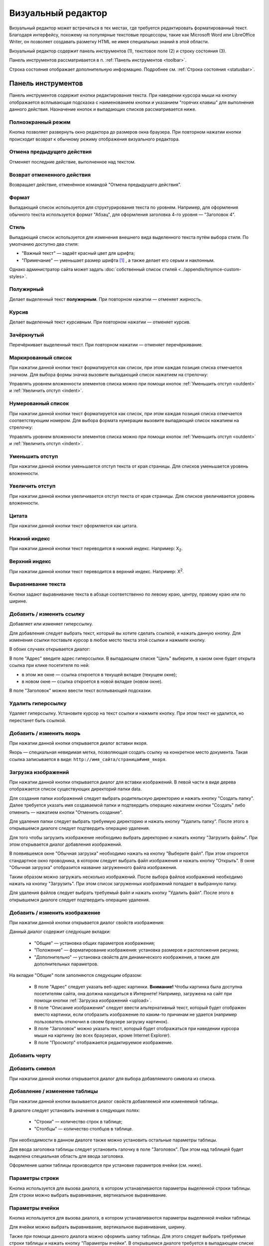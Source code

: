 Визуальный редактор
===================

Визуальный редактор может встречаться в тех местах, где требуется редактировать форматированный текст. Благодаря интерфейсу, похожему на популярные текстовые процессоры, такие как Microsoft Word или LibreOffice Writer, он позволяет создавать разметку HTML не имея специальных знаний в этой области.

.. image:: wysiwyg/wysiwyg.png

Визуальный редактор содержит панель инструментов (1), текстовое поле (2) и строку состояния (3).

Панель инструментов рассматривается в п. :ref:`Панель инструментов <toolbar>`.

Строка состояния отображает дополнительную информацию. Подробнее см. :ref:`Строка состояния <statusbar>`.

.. _toolbar:

Панель инструментов
-------------------

Панель инструментов содержит кнопки редактирования текста. При наведении курсора мыши на кнопку отображается всплывающая подсказка с наименованием кнопки и указанием "горячих клавиш" для выполнения данного действия. Назначение кнопок и выпадающих списков рассматривается ниже.

Полноэкранный режим
^^^^^^^^^^^^^^^^^^^

.. image:: wysiwyg/wysiwyg-buttons-fullscreen.png

Кнопка позволяет развернуть окно редактора до размеров окна браузера. При повторном нажатии кнопки происходит возврат к обычному режиму отображения визуального редактора.

Отмена предыдущего действия
^^^^^^^^^^^^^^^^^^^^^^^^^^^

.. image:: wysiwyg/wysiwyg-buttons-undo.png

Отменяет последние действие, выполненное над текстом.

Возврат отмененного действия
^^^^^^^^^^^^^^^^^^^^^^^^^^^^

.. image:: wysiwyg/wysiwyg-buttons-redo.png

Возвращает действие, отменённое командой "Отмена предыдущего действия".

Формат
^^^^^^

.. image:: wysiwyg/wysiwyg-buttons-format.png

.. image:: wysiwyg/wysiwyg-buttons-format-list.png

Выпадающий список используется для структурирования текста по уровням. Например, для оформления обычного текста используется формат "Абзац", для оформления заголовка 4-го уровня — "Заголовок 4".

Стиль
^^^^^

.. image:: wysiwyg/wysiwyg-buttons-style.png

.. image:: wysiwyg/wysiwyg-buttons-style-list.png

Выпадающий список используется для изменения внешнего вида выделенного текста путём выбора стиля. По умолчанию доступно два стиля:

* "Важный текст" — задаёт красный цвет для шрифта;
* "Примечание" — уменьшает размер шрифта [#f1]_ , а также делает его серым и наклонным.

Однако администратор сайта может задать :doc:`собственный список стилей <../appendix/tinymce-custom-styles>`.

Полужирный
^^^^^^^^^^

.. image:: wysiwyg/wysiwyg-buttons-bold.png

Делает выделенный текст **полужирным**. При повторном нажатии — отменяет жирность.

Курсив
^^^^^^

.. image:: wysiwyg/wysiwyg-buttons-italic.png

Делает выделенный текст *курсивным*. При повторном нажатии — отменяет курсив.

Зачёркнутый
^^^^^^^^^^^

.. image:: wysiwyg/wysiwyg-buttons-stroke.png

Перечёркивает выделенный текст. При повторном нажатии — отменяет перечёркивание.

Маркированный список
^^^^^^^^^^^^^^^^^^^^

.. image:: wysiwyg/wysiwyg-buttons-ul.png

При нажатии данной кнопки текст форматируется как список, при этом каждая позиция списка отмечается
значком. Для выбора формы значка вызовите выпадающий список нажатием на стрелочку:

.. image:: wysiwyg/wysiwyg-buttons-dropdown.png

Управлять уровнем вложенности элементов списка можно при помощи кнопок :ref:`Уменьшить отступ <outdent>` и :ref:`Увеличить отступ <indent>`.

Нумерованный список
^^^^^^^^^^^^^^^^^^^

.. image:: wysiwyg/wysiwyg-buttons-ol.png

При нажатии данной кнопки текст форматируется как список, при этом каждая позиция списка отмечается
соответствующим номером. Для выбора формата нумерации вызовите выпадающий список нажатием на
стрелочку:

.. image:: wysiwyg/wysiwyg-buttons-dropdown.png

Управлять уровнем вложенности элементов списка можно при помощи кнопок :ref:`Уменьшить отступ <outdent>` и :ref:`Увеличить отступ <indent>`.

.. _outdent:

Уменьшить отступ
^^^^^^^^^^^^^^^^

.. image:: wysiwyg/wysiwyg-buttons-unindent.png

При нажатии данной кнопки уменьшается отступ текста от края страницы. Для списков уменьшается
уровень вложенности.

.. _indent:

Увеличить отступ
^^^^^^^^^^^^^^^^

.. image:: wysiwyg/wysiwyg-buttons-indent.png

При нажатии данной кнопки увеличивается отступ текста от края страницы. Для списков увеличивается
уровень вложенности.

Цитата
^^^^^^

.. image:: wysiwyg/wysiwyg-buttons-quote.png

При нажатии данной кнопки текст оформляется как цитата.

Нижний индекс
^^^^^^^^^^^^^

.. image:: wysiwyg/wysiwyg-buttons-sub.png

При нажатии данной кнопки текст переводится в нижний индекс. Например: X\ :sub:`2`.

Верхний индекс
^^^^^^^^^^^^^^

.. image:: wysiwyg/wysiwyg-buttons-sup.png

При нажатии данной кнопки текст переводится в верхний индекс. Например: X\ :sup:`2`.

Выравнивание текста
^^^^^^^^^^^^^^^^^^^

.. image:: wysiwyg/wysiwyg-buttons-justify.png

Кнопки задают выравнивание текста в абзаце соответственно по левому краю, центру, правому краю или
по ширине.

Добавить / изменить ссылку
^^^^^^^^^^^^^^^^^^^^^^^^^^

.. image:: wysiwyg/wysiwyg-buttons-hyperlink.png

Добавляет или изменяет гиперссылку.

Для добавления следует выбрать текст, который вы хотите сделать ссылкой, и нажать данную кнопку.
Для изменения ссылки поставьте курсор в любое место текста этой ссылки и нажмите кнопку.

В обоих случаях открывается диалог:

.. image:: wysiwyg/wysiwyg-dialogs-hyperlink.png

В поле "Адрес" введите адрес гиперссылки. В выпадающем списке "Цель" выберите, в каком окне будет
открыта ссылка при клике посетителя по ней:

* в этом же окне — ссылка откроется в текущей вкладке (текущем окне);
* в новом окне — ссылка откроется в новой вкладке (новом окне).

В поле "Заголовок" можно ввести текст всплывающей подсказки.

Удалить гиперссылку
^^^^^^^^^^^^^^^^^^^

.. image:: wysiwyg/wysiwyg-buttons-hyperlink-remove.png

Удаляет гиперссылку. Установите курсор на текст ссылки и нажмите кнопку. При этом текст не удалится,
но перестанет быть ссылкой.

Добавить / изменить якорь
^^^^^^^^^^^^^^^^^^^^^^^^^

.. image:: wysiwyg/wysiwyg-buttons-anchor.png

При нажатии данной кнопки открывается диалог вставки якоря.

.. image:: wysiwyg/wysiwyg-dialogs-anchor.png

Якорь — специальная невидимая метка, позволяющая создать ссылку на конкретное место документа. Такая
ссылка записывается в виде: ``http://имя_сайта/страница#имя_якоря``.

.. _upload:

Загрузка изображений
^^^^^^^^^^^^^^^^^^^^

.. image:: wysiwyg/wysiwyg-buttons-upload-image.png

При нажатии данной кнопки открывается диалог для вставки изображений. В левой части в виде дерева
отображается список существующих директорий папки data.

.. image:: wysiwyg/wysiwyg-dialogs-image-files.png

Для создания папки изображений следует выбрать родительскую директорию и нажать кнопку "Создать
папку". Далее требуется указать имя создаваемой папки и подтвердить операцию нажатием кнопки
"Создать" либо отменить — нажатием кнопки "Отменить создание".

.. image:: wysiwyg/wysiwyg-dialogs-image-files-dir.png

Для удаления папки следует выбрать требуемую директорию и нажать кнопку "Удалить папку". После этого
в открывшемся диалоге следует подтвердить операцию удаления.

Для того чтобы загрузить изображение необходимо выбрать директорию и нажать кнопку "Загрузить
файлы". При этом открывается диалог добавления изображений.

.. image:: wysiwyg/wysiwyg-dialogs-image-upload.png

В появившемся окне "Обычная загрузка" необходимо нажать на кнопку "Выберите файл". При этом
откроется стандартное окно проводника, в котором следует выбрать файл изображения и нажать кнопку
"Открыть". В окне "Обычная загрузка" отобразится название загруженного файла изображения.

Таким образом можно загружать несколько изображений. После выбора файлов изображений необходимо
нажать на кнопку "Загрузить". При этом список загруженных изображений попадает в выбранную папку.

Для удаления файлов следует выбрать требуемый файл и нажать кнопку "Удалить файл". После этого в
открывшемся диалоге следует подтвердить операцию удаления.

Добавить / изменить изображение
^^^^^^^^^^^^^^^^^^^^^^^^^^^^^^^

.. image:: wysiwyg/wysiwyg-buttons-image.png

При нажатии данной кнопки открывается диалог свойств изображения:

.. image:: wysiwyg/wysiwyg-dialogs-image.png

Данный диалог содержит следующие вкладки:

  * "Общие" — установка общих параметров изображения;
  * "Положение" — форматирование изображения: установка размеров и расположения рисунка;
  * "Дополнительно" — установка свойств для динамического изображения, а также для дополнительных параметров.

На вкладке "Общие" поля заполняются следующим образом:

  * В поле "Адрес" следует указать веб-адрес картинки. **Внимание!** Чтобы картинка была доступна посетителям сайта, она должна находиться в Интернете! Например, загружена на сайт при помощи кнопки :ref:`Загрузка изображений <upload>`.
  * В поле "Описание изображения" следует ввести альтернативный текст, который будет отображен вместо картинки, если отобразить изображение по каким-то причинам не удается (например пользователь отключил в своем браузере загрузку картинок).
  * В поле "Заголовок" можно указать текст, который будет отображаться при наведении курсора мыши на картинку (во всех браузерах, кроме Internet Explorer).
  * В поле "Просмотр" отображается редактируемое изображение.

Добавить черту
^^^^^^^^^^^^^^

.. image:: wysiwyg/wysiwyg-buttons-hr.png

Добавить символ
^^^^^^^^^^^^^^^

.. image:: wysiwyg/wysiwyg-buttons-symbols.png

При нажатии данной кнопки открывается диалог для выбора добавляемого символа из списка.

Добавление / изменение таблицы
^^^^^^^^^^^^^^^^^^^^^^^^^^^^^^

.. image:: wysiwyg/wysiwyg-buttons-table.png

При нажатии данной кнопки вызывается диалог свойств добавляемой или изменяемой таблицы.

.. image:: wysiwyg/wysiwyg-dialogs-table.png

В диалоге следует установить значения в следующих полях:

  * "Строки" — количество строк в таблице;
  * "Столбцы" — количество столбцов в таблице.

При необходимости в данном диалоге также можно установить остальные параметры таблицы.

Для ввода заголовка таблицы следует установить галочку в поле "Заголовок". При этом над таблицей
будет выделена специальная область для ввода заголовка.

Оформление шапки таблицы производится при установке параметров ячейки (см. ниже).

Параметры строки
^^^^^^^^^^^^^^^^

.. image:: wysiwyg/wysiwyg-buttons-table-row.png

Кнопка используется для вызова диалога, в котором устанавливаются параметры выделенной строки
таблицы. Для строки можно выбрать выравнивание, вертикальное выравнивание.

Параметры ячейки
^^^^^^^^^^^^^^^^

.. image:: wysiwyg/wysiwyg-buttons-table-cell.png

Кнопка используется для вызова диалога, в котором устанавливаются параметры выделенной ячейки
таблицы.

.. image:: wysiwyg/wysiwyg-dialogs-table-cell.png

Для ячейки можно выбрать выравнивание, вертикальное выравнивание, ширину.

Также при помощи данного диалога можно оформить шапку таблицы. Для этого следует выбрать требуемые
строки таблицы и нажать кнопку "Параметры ячейки". В открывшемся диалоге требуется в выпадающем
списке "Тип" выбрать значение "Заголовок" и подтвердить редактирование нажатием кнопки "Обновить".

Добавить строку сверху
^^^^^^^^^^^^^^^^^^^^^^

.. image:: wysiwyg/wysiwyg-buttons-inset-row-before.png

При нажатии данной кнопки добавляется строка перед строкой, где установлен курсор.

Добавить строку снизу
^^^^^^^^^^^^^^^^^^^^^

.. image:: wysiwyg/wysiwyg-buttons-insert-row-after.png

При нажатии данной кнопки добавляется строка после строки, где установлен курсор.

Удалить строку
^^^^^^^^^^^^^^

.. image:: wysiwyg/wysiwyg-buttons-remove-row.png

При нажатии данной кнопки удаляется строка, на которой установлен курсор.

Добавить столбец слева
^^^^^^^^^^^^^^^^^^^^^^

.. image:: wysiwyg/wysiwyg-buttons-insert-col-before.png

При нажатии данной кнопки добавляется столбец слева от столбца, где установлен курсор.

Добавить столбец справа
^^^^^^^^^^^^^^^^^^^^^^^

.. image:: wysiwyg/wysiwyg-buttons-insert-col-after.png

При нажатии данной кнопки добавляется столбец справа от столбца, где установлен курсор.

Удалить столбец
^^^^^^^^^^^^^^^

.. image:: wysiwyg/wysiwyg-buttons-remove-col.png

При нажатии данной кнопки удаляется столбец, на котором установлен курсор.

Разделить ячейки
^^^^^^^^^^^^^^^^

.. image:: wysiwyg/wysiwyg-buttons-split-cell.png

Объединить ячейки
^^^^^^^^^^^^^^^^^

.. image:: wysiwyg/wysiwyg-buttons-join-cells.png

Вырезать
^^^^^^^^

.. image:: wysiwyg/wysiwyg-buttons-cut.png

Работает только в Internet Explorer. Вырезает выделенный текст и помещает его в буфер обмена.

Копировать
^^^^^^^^^^

.. image:: wysiwyg/wysiwyg-buttons-copy.png

Работает только в Internet Explorer. Копирует выделенный текст в буфер обмена.

Вставить
^^^^^^^^

.. image:: wysiwyg/wysiwyg-buttons-paste.png

Работает только в Internet Explorer. Вставляет содержимое буфера обмена в текущую позицию курсора.

Вставить как текст
^^^^^^^^^^^^^^^^^^

.. image:: wysiwyg/wysiwyg-buttons-paste-as-text.png

Для того чтобы текст, скопированный из офисных приложений или браузера, был вставлен из буфера
обмена без форматирования, следует нажать данную кнопку и после этого вставить содержимое буфера
обмена в текстовое поле (это можно сделать нажатием комбинаций клавиш ``Ctrl+V`` или
``Shift+Insert``). При этом в поле редактора будет вставлен текст очищенный от всех стилей и
форматирования.

Вставить из Word
^^^^^^^^^^^^^^^^

.. image:: wysiwyg/wysiwyg-buttons-paste-from-word.png

Позволяет вставлять текст, скопированный из офисных приложений, таких как Word или Writer, с
сохранением структуры, но без лишних стилей, которые могут испортить вид текста на веб-странице.

При нажатии данной кнопки будет вызван диалог, в который необходимо  вставить текст, скопированный
из офисного приложения:

.. image:: wysiwyg/wysiwyg-dialogs-paste-from-word.png

Нажмите "Вставить". При этом в текстовое поле будет вставлен структурированный текст.

Очистить лишний код
^^^^^^^^^^^^^^^^^^^

.. image:: wysiwyg/wysiwyg-buttons-cleancode.png

При нажатии данной кнопки из выделенного текста удаляются лишние теги и атрибуты, которые могут
быть получены в результате копирования из текстовых редакторов типа Microsoft Word.

Редактировать HTML-код
^^^^^^^^^^^^^^^^^^^^^^

.. image:: wysiwyg/wysiwyg-buttons-source.png

При нажатии данной кнопки открывается окно "Редактор HTML-кода", в котором можно просмотреть и
отредактировать HTML-код, созданный визуальным редактором.

.. _statusbar:

Строка состояния
----------------

При установке курсора на каком-либо текстовом или графическом объекте в поле «Теги» будут отображены
теги HTML, которые используются для данного объекта. Теги отображаются последовательно, от
родительских к потомкам.


.. rubric:: Примечания

.. [#f1] при помощи тега <small>
